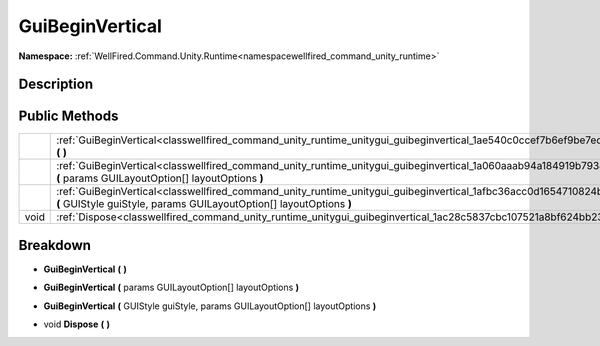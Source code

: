 .. _classwellfired_command_unity_runtime_unitygui_guibeginvertical:

GuiBeginVertical
=================

**Namespace:** :ref:`WellFired.Command.Unity.Runtime<namespacewellfired_command_unity_runtime>`

Description
------------



Public Methods
---------------

+-------------+---------------------------------------------------------------------------------------------------------------------------------------------------------------------------------------------------+
|             |:ref:`GuiBeginVertical<classwellfired_command_unity_runtime_unitygui_guibeginvertical_1ae540c0ccef7b6ef9be7eddf4a0023b27>` **(**  **)**                                                            |
+-------------+---------------------------------------------------------------------------------------------------------------------------------------------------------------------------------------------------+
|             |:ref:`GuiBeginVertical<classwellfired_command_unity_runtime_unitygui_guibeginvertical_1a060aaab94a184919b7938f3622af1db4>` **(** params GUILayoutOption[] layoutOptions **)**                      |
+-------------+---------------------------------------------------------------------------------------------------------------------------------------------------------------------------------------------------+
|             |:ref:`GuiBeginVertical<classwellfired_command_unity_runtime_unitygui_guibeginvertical_1afbc36acc0d1654710824b4ac7ee78df8>` **(** GUIStyle guiStyle, params GUILayoutOption[] layoutOptions **)**   |
+-------------+---------------------------------------------------------------------------------------------------------------------------------------------------------------------------------------------------+
|void         |:ref:`Dispose<classwellfired_command_unity_runtime_unitygui_guibeginvertical_1ac28c5837cbc107521a8bf624bb234f90>` **(**  **)**                                                                     |
+-------------+---------------------------------------------------------------------------------------------------------------------------------------------------------------------------------------------------+

Breakdown
----------

.. _classwellfired_command_unity_runtime_unitygui_guibeginvertical_1ae540c0ccef7b6ef9be7eddf4a0023b27:

-  **GuiBeginVertical** **(**  **)**

.. _classwellfired_command_unity_runtime_unitygui_guibeginvertical_1a060aaab94a184919b7938f3622af1db4:

-  **GuiBeginVertical** **(** params GUILayoutOption[] layoutOptions **)**

.. _classwellfired_command_unity_runtime_unitygui_guibeginvertical_1afbc36acc0d1654710824b4ac7ee78df8:

-  **GuiBeginVertical** **(** GUIStyle guiStyle, params GUILayoutOption[] layoutOptions **)**

.. _classwellfired_command_unity_runtime_unitygui_guibeginvertical_1ac28c5837cbc107521a8bf624bb234f90:

- void **Dispose** **(**  **)**

